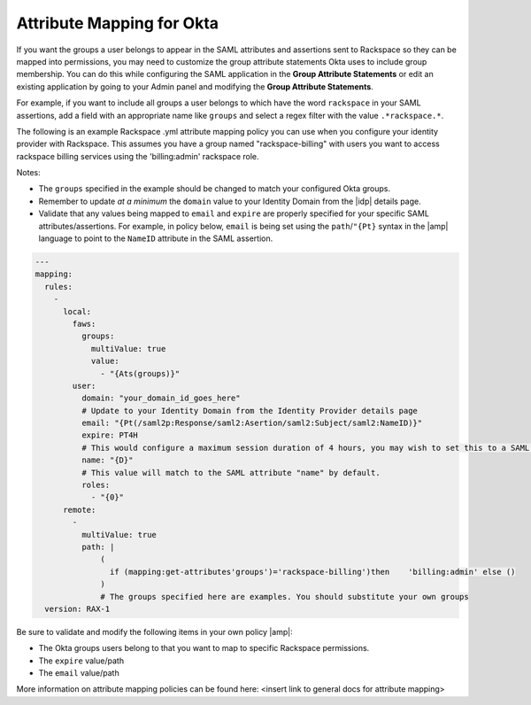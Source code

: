 .. _okta-attribmapping-ug:

==========================
Attribute Mapping for Okta
==========================

If you want the groups a user belongs to appear in the SAML attributes and
assertions sent to Rackspace so they can be mapped into permissions, you may
need to customize the group attribute statements Okta uses to include group
membership. You can do this while configuring the SAML application in the
**Group Attribute Statements** or edit an existing
application by going to your Admin panel and modifying the
**Group Attribute Statements**.

For example, if you want to include all groups a user belongs to which have the
word ``rackspace`` in your SAML assertions, add a field with an appropriate
name like ``groups`` and select a regex filter with the value
``.*rackspace.*``.

.. image:: create_app_5.png


The following is an example Rackspace .yml attribute mapping policy you can use
when you configure your identity provider with Rackspace. This assumes you have
a group named "rackspace-billing" with users you want to access rackspace
billing services using the 'billing:admin' rackspace role.

Notes:

- The ``groups`` specified in the example should be changed to match your
  configured Okta groups.
- Remember to update *at a minimum* the ``domain`` value to your Identity
  Domain from the |idp| details page.
- Validate that any values being mapped to ``email`` and ``expire`` are
  properly specified for your specific SAML attributes/assertions. For example,
  in policy below, ``email`` is being set using the ``path``/``"{Pt}`` syntax
  in the |amp| language to point to the ``NameID`` attribute in the SAML
  assertion.


.. code-block:: yaml

   ---
   mapping:
     rules:
       -
         local:
           faws:
             groups:
               multiValue: true
               value:
                 - "{Ats(groups)}"
           user:
             domain: "your_domain_id_goes_here"
             # Update to your Identity Domain from the Identity Provider details page
             email: "{Pt(/saml2p:Response/saml2:Asertion/saml2:Subject/saml2:NameID)}"
             expire: PT4H
             # This would configure a maximum session duration of 4 hours, you may wish to set this to a SAML provided value
             name: "{D}"
             # This value will match to the SAML attribute "name" by default.
             roles:
               - "{0}"
         remote:
           -
             multiValue: true
             path: |
                 (
                   if (mapping:get-attributes'groups')='rackspace-billing')then    'billing:admin' else ()
                 )
                 # The groups specified here are examples. You should substitute your own groups
     version: RAX-1

Be sure to validate and modify the following items in your own policy |amp|:

- The Okta groups users belong to that you want to map to specific Rackspace permissions.
- The ``expire`` value/path
- The ``email`` value/path

More information on attribute mapping policies can be found here: <insert link
to general docs for attribute mapping>

